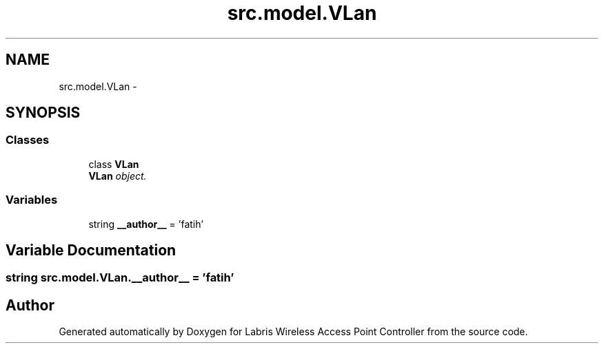 .TH "src.model.VLan" 3 "Thu Mar 21 2013" "Version v1.0" "Labris Wireless Access Point Controller" \" -*- nroff -*-
.ad l
.nh
.SH NAME
src.model.VLan \- 
.SH SYNOPSIS
.br
.PP
.SS "Classes"

.in +1c
.ti -1c
.RI "class \fBVLan\fP"
.br
.RI "\fI\fBVLan\fP object\&. \fP"
.in -1c
.SS "Variables"

.in +1c
.ti -1c
.RI "string \fB__author__\fP = 'fatih'"
.br
.in -1c
.SH "Variable Documentation"
.PP 
.SS "string src\&.model\&.VLan\&.__author__ = 'fatih'"

.SH "Author"
.PP 
Generated automatically by Doxygen for Labris Wireless Access Point Controller from the source code\&.
